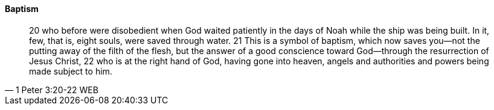 ==== Baptism

> 20 who before were disobedient when God waited patiently in the days of Noah while the ship was being built. In it, few, that is, eight souls, were saved through water.
> 21 This is a symbol of baptism, which now saves you—not the putting away of the filth of the flesh, but the answer of a good conscience toward God—through the resurrection of Jesus Christ,
> 22 who is at the right hand of God, having gone into heaven, angels and authorities and powers being made subject to him.
> -- 1 Peter 3:20-22 WEB
